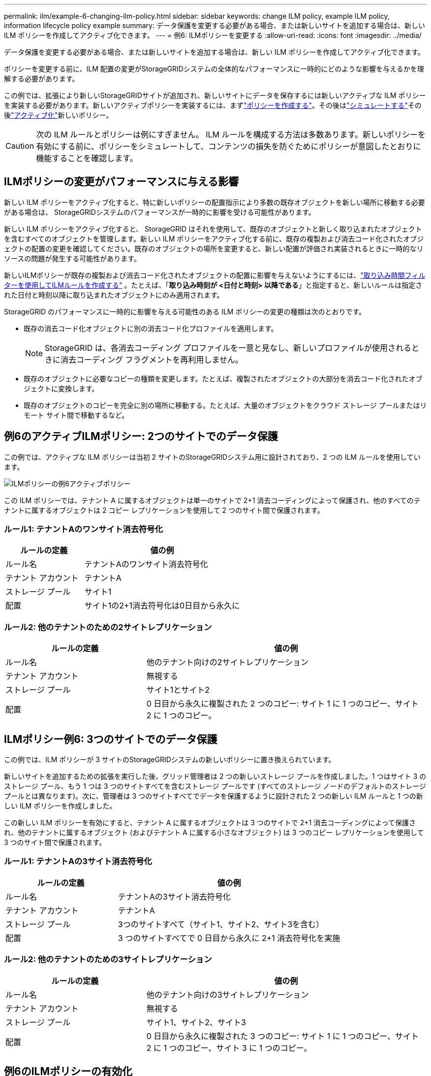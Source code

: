 ---
permalink: ilm/example-6-changing-ilm-policy.html 
sidebar: sidebar 
keywords: change ILM policy, example ILM policy, information lifecycle policy example 
summary: データ保護を変更する必要がある場合、または新しいサイトを追加する場合は、新しい ILM ポリシーを作成してアクティブ化できます。 
---
= 例6: ILMポリシーを変更する
:allow-uri-read: 
:icons: font
:imagesdir: ../media/


[role="lead"]
データ保護を変更する必要がある場合、または新しいサイトを追加する場合は、新しい ILM ポリシーを作成してアクティブ化できます。

ポリシーを変更する前に、ILM 配置の変更がStorageGRIDシステムの全体的なパフォーマンスに一時的にどのような影響を与えるかを理解する必要があります。

この例では、拡張により新しいStorageGRIDサイトが追加され、新しいサイトにデータを保存するには新しいアクティブな ILM ポリシーを実装する必要があります。新しいアクティブポリシーを実装するには、まずlink:creating-ilm-policy.html["ポリシーを作成する"]。その後はlink:../ilm/creating-ilm-policy.html#simulate-ilm-policy["シミュレートする"]その後link:../ilm/creating-ilm-policy.html#activate-ilm-policy["アクティブ化"]新しいポリシー。


CAUTION: 次の ILM ルールとポリシーは例にすぎません。 ILM ルールを構成する方法は多数あります。新しいポリシーを有効にする前に、ポリシーをシミュレートして、コンテンツの損失を防ぐためにポリシーが意図したとおりに機能することを確認します。



== ILMポリシーの変更がパフォーマンスに与える影響

新しい ILM ポリシーをアクティブ化すると、特に新しいポリシーの配置指示により多数の既存オブジェクトを新しい場所に移動する必要がある場合は、 StorageGRIDシステムのパフォーマンスが一時的に影響を受ける可能性があります。

新しい ILM ポリシーをアクティブ化すると、 StorageGRID はそれを使用して、既存のオブジェクトと新しく取り込まれたオブジェクトを含むすべてのオブジェクトを管理します。新しい ILM ポリシーをアクティブ化する前に、既存の複製および消去コード化されたオブジェクトの配置の変更を確認してください。既存のオブジェクトの場所を変更すると、新しい配置が評価され実装されるときに一時的なリソースの問題が発生する可能性があります。

新しいILMポリシーが既存の複製および消去コード化されたオブジェクトの配置に影響を与えないようにするには、link:create-ilm-rule-enter-details.html#use-advanced-filters-in-ilm-rules["取り込み時間フィルターを使用してILMルールを作成する"] 。たとえば、「*取り込み時刻が <日付と時刻> 以降である*」と指定すると、新しいルールは指定された日付と時刻以降に取り込まれたオブジェクトにのみ適用されます。

StorageGRID のパフォーマンスに一時的に影響を与える可能性のある ILM ポリシーの変更の種類は次のとおりです。

* 既存の消去コード化オブジェクトに別の消去コード化プロファイルを適用します。
+

NOTE: StorageGRID は、各消去コーディング プロファイルを一意と見なし、新しいプロファイルが使用されるときに消去コーディング フラグメントを再利用しません。

* 既存のオブジェクトに必要なコピーの種類を変更します。たとえば、複製されたオブジェクトの大部分を消去コード化されたオブジェクトに変換します。
* 既存のオブジェクトのコピーを完全に別の場所に移動する。たとえば、大量のオブジェクトをクラウド ストレージ プールまたはリモート サイト間で移動するなど。




== 例6のアクティブILMポリシー: 2つのサイトでのデータ保護

この例では、アクティブな ILM ポリシーは当初 2 サイトのStorageGRIDシステム用に設計されており、2 つの ILM ルールを使用しています。

image::../media/policy_6_active_policy.png[ILMポリシーの例6アクティブポリシー]

この ILM ポリシーでは、テナント A に属するオブジェクトは単一のサイトで 2+1 消去コーディングによって保護され、他のすべてのテナントに属するオブジェクトは 2 コピー レプリケーションを使用して 2 つのサイト間で保護されます。



=== ルール1: テナントAのワンサイト消去符号化

[cols="1a,2a"]
|===
| ルールの定義 | 値の例 


 a| 
ルール名
 a| 
テナントAのワンサイト消去符号化



 a| 
テナント アカウント
 a| 
テナントA



 a| 
ストレージ プール
 a| 
サイト1



 a| 
配置
 a| 
サイト1の2+1消去符号化は0日目から永久に

|===


=== ルール2: 他のテナントのための2サイトレプリケーション

[cols="1a,2a"]
|===
| ルールの定義 | 値の例 


 a| 
ルール名
 a| 
他のテナント向けの2サイトレプリケーション



 a| 
テナント アカウント
 a| 
無視する



 a| 
ストレージ プール
 a| 
サイト1とサイト2



 a| 
配置
 a| 
0 日目から永久に複製された 2 つのコピー: サイト 1 に 1 つのコピー、サイト 2 に 1 つのコピー。

|===


== ILMポリシー例6: 3つのサイトでのデータ保護

この例では、ILM ポリシーが 3 サイトのStorageGRIDシステムの新しいポリシーに置き換えられています。

新しいサイトを追加するための拡張を実行した後、グリッド管理者は 2 つの新しいストレージ プールを作成しました。1 つはサイト 3 のストレージ プール、もう 1 つは 3 つのサイトすべてを含むストレージ プールです (すべてのストレージ ノードのデフォルトのストレージ プールとは異なります)。次に、管理者は 3 つのサイトすべてでデータを保護するように設計された 2 つの新しい ILM ルールと 1 つの新しい ILM ポリシーを作成しました。

この新しい ILM ポリシーを有効にすると、テナント A に属するオブジェクトは 3 つのサイトで 2+1 消去コーディングによって保護され、他のテナントに属するオブジェクト (およびテナント A に属する小さなオブジェクト) は 3 つのコピー レプリケーションを使用して 3 つのサイト間で保護されます。



=== ルール1: テナントAの3サイト消去符号化

[cols="1a,2a"]
|===
| ルールの定義 | 値の例 


 a| 
ルール名
 a| 
テナントAの3サイト消去符号化



 a| 
テナント アカウント
 a| 
テナントA



 a| 
ストレージ プール
 a| 
3つのサイトすべて（サイト1、サイト2、サイト3を含む）



 a| 
配置
 a| 
3 つのサイトすべてで 0 日目から永久に 2+1 消去符号化を実施

|===


=== ルール2: 他のテナントのための3サイトレプリケーション

[cols="1a,2a"]
|===
| ルールの定義 | 値の例 


 a| 
ルール名
 a| 
他のテナント向けの3サイトレプリケーション



 a| 
テナント アカウント
 a| 
無視する



 a| 
ストレージ プール
 a| 
サイト1、サイト2、サイト3



 a| 
配置
 a| 
0 日目から永久に複製された 3 つのコピー: サイト 1 に 1 つのコピー、サイト 2 に 1 つのコピー、サイト 3 に 1 つのコピー。

|===


== 例6のILMポリシーの有効化

新しい ILM ポリシーをアクティブ化すると、新しいルールまたは更新されたルールの配置指示に基づいて、既存のオブジェクトが新しい場所に移動されたり、既存のオブジェクトの新しいオブジェクト コピーが作成されたりする場合があります。


CAUTION: ILM ポリシーにエラーがあると、回復不能なデータ損失が発生する可能性があります。ポリシーをアクティブ化する前に慎重に確認してシミュレートし、意図したとおりに機能することを確認します。


CAUTION: 新しい ILM ポリシーをアクティブ化すると、 StorageGRID はそれを使用して、既存のオブジェクトと新しく取り込まれたオブジェクトを含むすべてのオブジェクトを管理します。新しい ILM ポリシーをアクティブ化する前に、既存の複製および消去コード化されたオブジェクトの配置の変更を確認してください。既存のオブジェクトの場所を変更すると、新しい配置が評価され実装されるときに一時的なリソースの問題が発生する可能性があります。



=== 消去符号化命令が変更されると何が起こるか

この例の現在アクティブな ILM ポリシーでは、テナント A に属するオブジェクトは、サイト 1 で 2+1 消去コーディングを使用して保護されています。新しい ILM ポリシーでは、テナント A に属するオブジェクトは、サイト 1、2、3 で 2+1 消去コーディングを使用して保護されます。

新しい ILM ポリシーがアクティブ化されると、次の ILM 操作が行われます。

* テナント A によって取り込まれた新しいオブジェクトは 2 つのデータ フラグメントに分割され、1 つのパリティ フラグメントが追加されます。次に、3 つのフラグメントはそれぞれ異なる場所に保存されます。
* テナント A に属する既存のオブジェクトは、進行中の ILM スキャン プロセス中に再評価されます。  ILM 配置指示では新しい消去符号化プロファイルが使用されるため、完全に新しい消去符号化フラグメントが作成され、3 つのサイトに配布されます。
+

NOTE: サイト 1 の既存の 2+1 フラグメントは再利用されません。  StorageGRID は、各消去コーディング プロファイルを一意と見なし、新しいプロファイルが使用されるときに消去コーディング フラグメントを再利用しません。





=== 複製指示が変更されると何が起こるか

この例の現在アクティブな ILM ポリシーでは、他のテナントに属するオブジェクトは、サイト 1 と 2 のストレージ プール内の 2 つの複製されたコピーを使用して保護されます。新しい ILM ポリシーでは、サイト 1、2、3 のストレージ プール内の 3 つの複製されたコピーを使用して、他のテナントに属するオブジェクトが保護されます。

新しい ILM ポリシーがアクティブ化されると、次の ILM 操作が行われます。

* テナント A 以外のテナントが新しいオブジェクトを取り込むと、 StorageGRID は3 つのコピーを作成し、各サイトに 1 つのコピーを保存します。
* これらの他のテナントに属する既存のオブジェクトは、進行中の ILM スキャン プロセス中に再評価されます。サイト 1 とサイト 2 の既存のオブジェクト コピーは新しい ILM ルールのレプリケーション要件を引き続き満たすため、 StorageGRID はサイト 3 のオブジェクトの新しいコピーを 1 つだけ作成する必要があります。




=== このポリシーを有効にした場合のパフォーマンスへの影響

この例の ILM ポリシーがアクティブ化されると、このStorageGRIDシステムの全体的なパフォーマンスが一時的に影響を受けます。テナント A の既存のオブジェクトに対して新しい消去コード化フラグメントを作成し、他のテナントの既存のオブジェクトに対してサイト 3 に新しい複製コピーを作成するには、通常よりも高いレベルのグリッド リソースが必要になります。

ILM ポリシーの変更の結果、クライアントの読み取りおよび書き込み要求の待機時間が一時的に通常よりも長くなる可能性があります。配置命令がグリッド全体に完全に実装されると、レイテンシは通常のレベルに戻ります。

新しい ILM ポリシーをアクティブ化するときにリソースの問題を回避するには、多数の既存オブジェクトの場所を変更する可能性のあるルールで、取り込み時間の詳細フィルタを使用できます。既存のオブジェクトが不必要に移動されないように、取り込み時間を新しいポリシーが有効になるおおよその時刻以上に設定します。


NOTE: ILM ポリシーの変更後にオブジェクトの処理速度を遅くしたり、速くしたりする必要がある場合は、テクニカル サポートにお問い合わせください。
